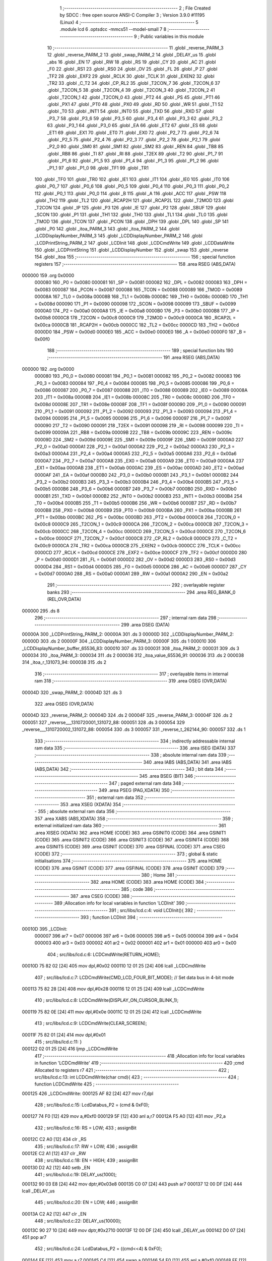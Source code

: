                                       1 ;--------------------------------------------------------
                                      2 ; File Created by SDCC : free open source ANSI-C Compiler
                                      3 ; Version 3.9.0 #11195 (Linux)
                                      4 ;--------------------------------------------------------
                                      5 	.module lcd
                                      6 	.optsdcc -mmcs51 --model-small
                                      7 	
                                      8 ;--------------------------------------------------------
                                      9 ; Public variables in this module
                                     10 ;--------------------------------------------------------
                                     11 	.globl _reverse_PARM_3
                                     12 	.globl _reverse_PARM_2
                                     13 	.globl _swap_PARM_2
                                     14 	.globl _DELAY_us
                                     15 	.globl _abs
                                     16 	.globl _EN
                                     17 	.globl _RW
                                     18 	.globl _RS
                                     19 	.globl _CY
                                     20 	.globl _AC
                                     21 	.globl _F0
                                     22 	.globl _RS1
                                     23 	.globl _RS0
                                     24 	.globl _OV
                                     25 	.globl _FL
                                     26 	.globl _P
                                     27 	.globl _TF2
                                     28 	.globl _EXF2
                                     29 	.globl _RCLK
                                     30 	.globl _TCLK
                                     31 	.globl _EXEN2
                                     32 	.globl _TR2
                                     33 	.globl _C_T2
                                     34 	.globl _CP_RL2
                                     35 	.globl _T2CON_7
                                     36 	.globl _T2CON_6
                                     37 	.globl _T2CON_5
                                     38 	.globl _T2CON_4
                                     39 	.globl _T2CON_3
                                     40 	.globl _T2CON_2
                                     41 	.globl _T2CON_1
                                     42 	.globl _T2CON_0
                                     43 	.globl _PT2
                                     44 	.globl _PS
                                     45 	.globl _PT1
                                     46 	.globl _PX1
                                     47 	.globl _PT0
                                     48 	.globl _PX0
                                     49 	.globl _RD
                                     50 	.globl _WR
                                     51 	.globl _T1
                                     52 	.globl _T0
                                     53 	.globl _INT1
                                     54 	.globl _INT0
                                     55 	.globl _TXD
                                     56 	.globl _RXD
                                     57 	.globl _P3_7
                                     58 	.globl _P3_6
                                     59 	.globl _P3_5
                                     60 	.globl _P3_4
                                     61 	.globl _P3_3
                                     62 	.globl _P3_2
                                     63 	.globl _P3_1
                                     64 	.globl _P3_0
                                     65 	.globl _EA
                                     66 	.globl _ET2
                                     67 	.globl _ES
                                     68 	.globl _ET1
                                     69 	.globl _EX1
                                     70 	.globl _ET0
                                     71 	.globl _EX0
                                     72 	.globl _P2_7
                                     73 	.globl _P2_6
                                     74 	.globl _P2_5
                                     75 	.globl _P2_4
                                     76 	.globl _P2_3
                                     77 	.globl _P2_2
                                     78 	.globl _P2_1
                                     79 	.globl _P2_0
                                     80 	.globl _SM0
                                     81 	.globl _SM1
                                     82 	.globl _SM2
                                     83 	.globl _REN
                                     84 	.globl _TB8
                                     85 	.globl _RB8
                                     86 	.globl _TI
                                     87 	.globl _RI
                                     88 	.globl _T2EX
                                     89 	.globl _T2
                                     90 	.globl _P1_7
                                     91 	.globl _P1_6
                                     92 	.globl _P1_5
                                     93 	.globl _P1_4
                                     94 	.globl _P1_3
                                     95 	.globl _P1_2
                                     96 	.globl _P1_1
                                     97 	.globl _P1_0
                                     98 	.globl _TF1
                                     99 	.globl _TR1
                                    100 	.globl _TF0
                                    101 	.globl _TR0
                                    102 	.globl _IE1
                                    103 	.globl _IT1
                                    104 	.globl _IE0
                                    105 	.globl _IT0
                                    106 	.globl _P0_7
                                    107 	.globl _P0_6
                                    108 	.globl _P0_5
                                    109 	.globl _P0_4
                                    110 	.globl _P0_3
                                    111 	.globl _P0_2
                                    112 	.globl _P0_1
                                    113 	.globl _P0_0
                                    114 	.globl _B
                                    115 	.globl _A
                                    116 	.globl _ACC
                                    117 	.globl _PSW
                                    118 	.globl _TH2
                                    119 	.globl _TL2
                                    120 	.globl _RCAP2H
                                    121 	.globl _RCAP2L
                                    122 	.globl _T2MOD
                                    123 	.globl _T2CON
                                    124 	.globl _IP
                                    125 	.globl _P3
                                    126 	.globl _IE
                                    127 	.globl _P2
                                    128 	.globl _SBUF
                                    129 	.globl _SCON
                                    130 	.globl _P1
                                    131 	.globl _TH1
                                    132 	.globl _TH0
                                    133 	.globl _TL1
                                    134 	.globl _TL0
                                    135 	.globl _TMOD
                                    136 	.globl _TCON
                                    137 	.globl _PCON
                                    138 	.globl _DPH
                                    139 	.globl _DPL
                                    140 	.globl _SP
                                    141 	.globl _P0
                                    142 	.globl _itoa_PARM_3
                                    143 	.globl _itoa_PARM_2
                                    144 	.globl _LCDDisplayNumber_PARM_3
                                    145 	.globl _LCDDisplayNumber_PARM_2
                                    146 	.globl _LCDPrintString_PARM_2
                                    147 	.globl _LCDInit
                                    148 	.globl _LCDCmdWrite
                                    149 	.globl _LCDDataWrite
                                    150 	.globl _LCDPrintString
                                    151 	.globl _LCDDisplayNumber
                                    152 	.globl _swap
                                    153 	.globl _reverse
                                    154 	.globl _itoa
                                    155 ;--------------------------------------------------------
                                    156 ; special function registers
                                    157 ;--------------------------------------------------------
                                    158 	.area RSEG    (ABS,DATA)
      000000                        159 	.org 0x0000
                           000080   160 _P0	=	0x0080
                           000081   161 _SP	=	0x0081
                           000082   162 _DPL	=	0x0082
                           000083   163 _DPH	=	0x0083
                           000087   164 _PCON	=	0x0087
                           000088   165 _TCON	=	0x0088
                           000089   166 _TMOD	=	0x0089
                           00008A   167 _TL0	=	0x008a
                           00008B   168 _TL1	=	0x008b
                           00008C   169 _TH0	=	0x008c
                           00008D   170 _TH1	=	0x008d
                           000090   171 _P1	=	0x0090
                           000098   172 _SCON	=	0x0098
                           000099   173 _SBUF	=	0x0099
                           0000A0   174 _P2	=	0x00a0
                           0000A8   175 _IE	=	0x00a8
                           0000B0   176 _P3	=	0x00b0
                           0000B8   177 _IP	=	0x00b8
                           0000C8   178 _T2CON	=	0x00c8
                           0000C9   179 _T2MOD	=	0x00c9
                           0000CA   180 _RCAP2L	=	0x00ca
                           0000CB   181 _RCAP2H	=	0x00cb
                           0000CC   182 _TL2	=	0x00cc
                           0000CD   183 _TH2	=	0x00cd
                           0000D0   184 _PSW	=	0x00d0
                           0000E0   185 _ACC	=	0x00e0
                           0000E0   186 _A	=	0x00e0
                           0000F0   187 _B	=	0x00f0
                                    188 ;--------------------------------------------------------
                                    189 ; special function bits
                                    190 ;--------------------------------------------------------
                                    191 	.area RSEG    (ABS,DATA)
      000000                        192 	.org 0x0000
                           000080   193 _P0_0	=	0x0080
                           000081   194 _P0_1	=	0x0081
                           000082   195 _P0_2	=	0x0082
                           000083   196 _P0_3	=	0x0083
                           000084   197 _P0_4	=	0x0084
                           000085   198 _P0_5	=	0x0085
                           000086   199 _P0_6	=	0x0086
                           000087   200 _P0_7	=	0x0087
                           000088   201 _IT0	=	0x0088
                           000089   202 _IE0	=	0x0089
                           00008A   203 _IT1	=	0x008a
                           00008B   204 _IE1	=	0x008b
                           00008C   205 _TR0	=	0x008c
                           00008D   206 _TF0	=	0x008d
                           00008E   207 _TR1	=	0x008e
                           00008F   208 _TF1	=	0x008f
                           000090   209 _P1_0	=	0x0090
                           000091   210 _P1_1	=	0x0091
                           000092   211 _P1_2	=	0x0092
                           000093   212 _P1_3	=	0x0093
                           000094   213 _P1_4	=	0x0094
                           000095   214 _P1_5	=	0x0095
                           000096   215 _P1_6	=	0x0096
                           000097   216 _P1_7	=	0x0097
                           000090   217 _T2	=	0x0090
                           000091   218 _T2EX	=	0x0091
                           000098   219 _RI	=	0x0098
                           000099   220 _TI	=	0x0099
                           00009A   221 _RB8	=	0x009a
                           00009B   222 _TB8	=	0x009b
                           00009C   223 _REN	=	0x009c
                           00009D   224 _SM2	=	0x009d
                           00009E   225 _SM1	=	0x009e
                           00009F   226 _SM0	=	0x009f
                           0000A0   227 _P2_0	=	0x00a0
                           0000A1   228 _P2_1	=	0x00a1
                           0000A2   229 _P2_2	=	0x00a2
                           0000A3   230 _P2_3	=	0x00a3
                           0000A4   231 _P2_4	=	0x00a4
                           0000A5   232 _P2_5	=	0x00a5
                           0000A6   233 _P2_6	=	0x00a6
                           0000A7   234 _P2_7	=	0x00a7
                           0000A8   235 _EX0	=	0x00a8
                           0000A9   236 _ET0	=	0x00a9
                           0000AA   237 _EX1	=	0x00aa
                           0000AB   238 _ET1	=	0x00ab
                           0000AC   239 _ES	=	0x00ac
                           0000AD   240 _ET2	=	0x00ad
                           0000AF   241 _EA	=	0x00af
                           0000B0   242 _P3_0	=	0x00b0
                           0000B1   243 _P3_1	=	0x00b1
                           0000B2   244 _P3_2	=	0x00b2
                           0000B3   245 _P3_3	=	0x00b3
                           0000B4   246 _P3_4	=	0x00b4
                           0000B5   247 _P3_5	=	0x00b5
                           0000B6   248 _P3_6	=	0x00b6
                           0000B7   249 _P3_7	=	0x00b7
                           0000B0   250 _RXD	=	0x00b0
                           0000B1   251 _TXD	=	0x00b1
                           0000B2   252 _INT0	=	0x00b2
                           0000B3   253 _INT1	=	0x00b3
                           0000B4   254 _T0	=	0x00b4
                           0000B5   255 _T1	=	0x00b5
                           0000B6   256 _WR	=	0x00b6
                           0000B7   257 _RD	=	0x00b7
                           0000B8   258 _PX0	=	0x00b8
                           0000B9   259 _PT0	=	0x00b9
                           0000BA   260 _PX1	=	0x00ba
                           0000BB   261 _PT1	=	0x00bb
                           0000BC   262 _PS	=	0x00bc
                           0000BD   263 _PT2	=	0x00bd
                           0000C8   264 _T2CON_0	=	0x00c8
                           0000C9   265 _T2CON_1	=	0x00c9
                           0000CA   266 _T2CON_2	=	0x00ca
                           0000CB   267 _T2CON_3	=	0x00cb
                           0000CC   268 _T2CON_4	=	0x00cc
                           0000CD   269 _T2CON_5	=	0x00cd
                           0000CE   270 _T2CON_6	=	0x00ce
                           0000CF   271 _T2CON_7	=	0x00cf
                           0000C8   272 _CP_RL2	=	0x00c8
                           0000C9   273 _C_T2	=	0x00c9
                           0000CA   274 _TR2	=	0x00ca
                           0000CB   275 _EXEN2	=	0x00cb
                           0000CC   276 _TCLK	=	0x00cc
                           0000CD   277 _RCLK	=	0x00cd
                           0000CE   278 _EXF2	=	0x00ce
                           0000CF   279 _TF2	=	0x00cf
                           0000D0   280 _P	=	0x00d0
                           0000D1   281 _FL	=	0x00d1
                           0000D2   282 _OV	=	0x00d2
                           0000D3   283 _RS0	=	0x00d3
                           0000D4   284 _RS1	=	0x00d4
                           0000D5   285 _F0	=	0x00d5
                           0000D6   286 _AC	=	0x00d6
                           0000D7   287 _CY	=	0x00d7
                           0000A0   288 _RS	=	0x00a0
                           0000A1   289 _RW	=	0x00a1
                           0000A2   290 _EN	=	0x00a2
                                    291 ;--------------------------------------------------------
                                    292 ; overlayable register banks
                                    293 ;--------------------------------------------------------
                                    294 	.area REG_BANK_0	(REL,OVR,DATA)
      000000                        295 	.ds 8
                                    296 ;--------------------------------------------------------
                                    297 ; internal ram data
                                    298 ;--------------------------------------------------------
                                    299 	.area DSEG    (DATA)
      00000A                        300 _LCDPrintString_PARM_2:
      00000A                        301 	.ds 3
      00000D                        302 _LCDDisplayNumber_PARM_2:
      00000D                        303 	.ds 2
      00000F                        304 _LCDDisplayNumber_PARM_3:
      00000F                        305 	.ds 1
      000010                        306 _LCDDisplayNumber_buffer_65536_83:
      000010                        307 	.ds 33
      000031                        308 _itoa_PARM_2:
      000031                        309 	.ds 3
      000034                        310 _itoa_PARM_3:
      000034                        311 	.ds 2
      000036                        312 _itoa_value_65536_91:
      000036                        313 	.ds 2
      000038                        314 _itoa_r_131073_94:
      000038                        315 	.ds 2
                                    316 ;--------------------------------------------------------
                                    317 ; overlayable items in internal ram 
                                    318 ;--------------------------------------------------------
                                    319 	.area	OSEG    (OVR,DATA)
      00004D                        320 _swap_PARM_2:
      00004D                        321 	.ds 3
                                    322 	.area	OSEG    (OVR,DATA)
      00004D                        323 _reverse_PARM_2:
      00004D                        324 	.ds 2
      00004F                        325 _reverse_PARM_3:
      00004F                        326 	.ds 2
      000051                        327 _reverse___1310720001_131072_88:
      000051                        328 	.ds 3
      000054                        329 _reverse___1310720002_131072_88:
      000054                        330 	.ds 3
      000057                        331 _reverse_t_262144_90:
      000057                        332 	.ds 1
                                    333 ;--------------------------------------------------------
                                    334 ; indirectly addressable internal ram data
                                    335 ;--------------------------------------------------------
                                    336 	.area ISEG    (DATA)
                                    337 ;--------------------------------------------------------
                                    338 ; absolute internal ram data
                                    339 ;--------------------------------------------------------
                                    340 	.area IABS    (ABS,DATA)
                                    341 	.area IABS    (ABS,DATA)
                                    342 ;--------------------------------------------------------
                                    343 ; bit data
                                    344 ;--------------------------------------------------------
                                    345 	.area BSEG    (BIT)
                                    346 ;--------------------------------------------------------
                                    347 ; paged external ram data
                                    348 ;--------------------------------------------------------
                                    349 	.area PSEG    (PAG,XDATA)
                                    350 ;--------------------------------------------------------
                                    351 ; external ram data
                                    352 ;--------------------------------------------------------
                                    353 	.area XSEG    (XDATA)
                                    354 ;--------------------------------------------------------
                                    355 ; absolute external ram data
                                    356 ;--------------------------------------------------------
                                    357 	.area XABS    (ABS,XDATA)
                                    358 ;--------------------------------------------------------
                                    359 ; external initialized ram data
                                    360 ;--------------------------------------------------------
                                    361 	.area XISEG   (XDATA)
                                    362 	.area HOME    (CODE)
                                    363 	.area GSINIT0 (CODE)
                                    364 	.area GSINIT1 (CODE)
                                    365 	.area GSINIT2 (CODE)
                                    366 	.area GSINIT3 (CODE)
                                    367 	.area GSINIT4 (CODE)
                                    368 	.area GSINIT5 (CODE)
                                    369 	.area GSINIT  (CODE)
                                    370 	.area GSFINAL (CODE)
                                    371 	.area CSEG    (CODE)
                                    372 ;--------------------------------------------------------
                                    373 ; global & static initialisations
                                    374 ;--------------------------------------------------------
                                    375 	.area HOME    (CODE)
                                    376 	.area GSINIT  (CODE)
                                    377 	.area GSFINAL (CODE)
                                    378 	.area GSINIT  (CODE)
                                    379 ;--------------------------------------------------------
                                    380 ; Home
                                    381 ;--------------------------------------------------------
                                    382 	.area HOME    (CODE)
                                    383 	.area HOME    (CODE)
                                    384 ;--------------------------------------------------------
                                    385 ; code
                                    386 ;--------------------------------------------------------
                                    387 	.area CSEG    (CODE)
                                    388 ;------------------------------------------------------------
                                    389 ;Allocation info for local variables in function 'LCDInit'
                                    390 ;------------------------------------------------------------
                                    391 ;	src/libs/lcd.c:4: void LCDInit(){
                                    392 ;	-----------------------------------------
                                    393 ;	 function LCDInit
                                    394 ;	-----------------------------------------
      00010D                        395 _LCDInit:
                           000007   396 	ar7 = 0x07
                           000006   397 	ar6 = 0x06
                           000005   398 	ar5 = 0x05
                           000004   399 	ar4 = 0x04
                           000003   400 	ar3 = 0x03
                           000002   401 	ar2 = 0x02
                           000001   402 	ar1 = 0x01
                           000000   403 	ar0 = 0x00
                                    404 ;	src/libs/lcd.c:6: LCDCmdWrite(RETURN_HOME);
      00010D 75 82 02         [24]  405 	mov	dpl,#0x02
      000110 12 01 25         [24]  406 	lcall	_LCDCmdWrite
                                    407 ;	src/libs/lcd.c:7: LCDCmdWrite(CMD_LCD_FOUR_BIT_MODE);             // Set data bus in 4-bit mode
      000113 75 82 28         [24]  408 	mov	dpl,#0x28
      000116 12 01 25         [24]  409 	lcall	_LCDCmdWrite
                                    410 ;	src/libs/lcd.c:8: LCDCmdWrite(DISPLAY_ON_CURSOR_BLINK_1);
      000119 75 82 0E         [24]  411 	mov	dpl,#0x0e
      00011C 12 01 25         [24]  412 	lcall	_LCDCmdWrite
                                    413 ;	src/libs/lcd.c:9: LCDCmdWrite(CLEAR_SCREEN);
      00011F 75 82 01         [24]  414 	mov	dpl,#0x01
                                    415 ;	src/libs/lcd.c:11: }
      000122 02 01 25         [24]  416 	ljmp	_LCDCmdWrite
                                    417 ;------------------------------------------------------------
                                    418 ;Allocation info for local variables in function 'LCDCmdWrite'
                                    419 ;------------------------------------------------------------
                                    420 ;cmd                       Allocated to registers r7 
                                    421 ;------------------------------------------------------------
                                    422 ;	src/libs/lcd.c:13: int LCDCmdWrite(char cmd){
                                    423 ;	-----------------------------------------
                                    424 ;	 function LCDCmdWrite
                                    425 ;	-----------------------------------------
      000125                        426 _LCDCmdWrite:
      000125 AF 82            [24]  427 	mov	r7,dpl
                                    428 ;	src/libs/lcd.c:15: LcdDatabus_P2 = (cmd & 0xF0);
      000127 74 F0            [12]  429 	mov	a,#0xf0
      000129 5F               [12]  430 	anl	a,r7
      00012A F5 A0            [12]  431 	mov	_P2,a
                                    432 ;	src/libs/lcd.c:16: RS = LOW;
                                    433 ;	assignBit
      00012C C2 A0            [12]  434 	clr	_RS
                                    435 ;	src/libs/lcd.c:17: RW = LOW;
                                    436 ;	assignBit
      00012E C2 A1            [12]  437 	clr	_RW
                                    438 ;	src/libs/lcd.c:18: EN = HIGH;
                                    439 ;	assignBit
      000130 D2 A2            [12]  440 	setb	_EN
                                    441 ;	src/libs/lcd.c:19: DELAY_us(1000);
      000132 90 03 E8         [24]  442 	mov	dptr,#0x03e8
      000135 C0 07            [24]  443 	push	ar7
      000137 12 00 DF         [24]  444 	lcall	_DELAY_us
                                    445 ;	src/libs/lcd.c:20: EN = LOW;
                                    446 ;	assignBit
      00013A C2 A2            [12]  447 	clr	_EN
                                    448 ;	src/libs/lcd.c:22: DELAY_us(10000);
      00013C 90 27 10         [24]  449 	mov	dptr,#0x2710
      00013F 12 00 DF         [24]  450 	lcall	_DELAY_us
      000142 D0 07            [24]  451 	pop	ar7
                                    452 ;	src/libs/lcd.c:24: LcdDatabus_P2 = ((cmd<<4) & 0xF0);
      000144 EF               [12]  453 	mov	a,r7
      000145 C4               [12]  454 	swap	a
      000146 54 F0            [12]  455 	anl	a,#0xf0
      000148 FF               [12]  456 	mov	r7,a
      000149 74 F0            [12]  457 	mov	a,#0xf0
      00014B 5F               [12]  458 	anl	a,r7
      00014C F5 A0            [12]  459 	mov	_P2,a
                                    460 ;	src/libs/lcd.c:25: RS = LOW;
                                    461 ;	assignBit
      00014E C2 A0            [12]  462 	clr	_RS
                                    463 ;	src/libs/lcd.c:26: RW = LOW;
                                    464 ;	assignBit
      000150 C2 A1            [12]  465 	clr	_RW
                                    466 ;	src/libs/lcd.c:27: EN = HIGH;
                                    467 ;	assignBit
      000152 D2 A2            [12]  468 	setb	_EN
                                    469 ;	src/libs/lcd.c:28: DELAY_us(1000);
      000154 90 03 E8         [24]  470 	mov	dptr,#0x03e8
      000157 12 00 DF         [24]  471 	lcall	_DELAY_us
                                    472 ;	src/libs/lcd.c:29: EN = LOW;
                                    473 ;	assignBit
      00015A C2 A2            [12]  474 	clr	_EN
                                    475 ;	src/libs/lcd.c:31: DELAY_us(10000);
      00015C 90 27 10         [24]  476 	mov	dptr,#0x2710
      00015F 12 00 DF         [24]  477 	lcall	_DELAY_us
                                    478 ;	src/libs/lcd.c:32: return 0;
      000162 90 00 00         [24]  479 	mov	dptr,#0x0000
                                    480 ;	src/libs/lcd.c:33: }
      000165 22               [24]  481 	ret
                                    482 ;------------------------------------------------------------
                                    483 ;Allocation info for local variables in function 'LCDDataWrite'
                                    484 ;------------------------------------------------------------
                                    485 ;data                      Allocated to registers r7 
                                    486 ;------------------------------------------------------------
                                    487 ;	src/libs/lcd.c:35: int LCDDataWrite(char data){
                                    488 ;	-----------------------------------------
                                    489 ;	 function LCDDataWrite
                                    490 ;	-----------------------------------------
      000166                        491 _LCDDataWrite:
      000166 AF 82            [24]  492 	mov	r7,dpl
                                    493 ;	src/libs/lcd.c:37: LcdDatabus_P2 = (data & 0xF0);
      000168 74 F0            [12]  494 	mov	a,#0xf0
      00016A 5F               [12]  495 	anl	a,r7
      00016B F5 A0            [12]  496 	mov	_P2,a
                                    497 ;	src/libs/lcd.c:38: RS = HIGH;
                                    498 ;	assignBit
      00016D D2 A0            [12]  499 	setb	_RS
                                    500 ;	src/libs/lcd.c:39: RW = LOW;
                                    501 ;	assignBit
      00016F C2 A1            [12]  502 	clr	_RW
                                    503 ;	src/libs/lcd.c:40: EN = HIGH;
                                    504 ;	assignBit
      000171 D2 A2            [12]  505 	setb	_EN
                                    506 ;	src/libs/lcd.c:41: DELAY_us(1000);
      000173 90 03 E8         [24]  507 	mov	dptr,#0x03e8
      000176 C0 07            [24]  508 	push	ar7
      000178 12 00 DF         [24]  509 	lcall	_DELAY_us
                                    510 ;	src/libs/lcd.c:42: EN = LOW;
                                    511 ;	assignBit
      00017B C2 A2            [12]  512 	clr	_EN
                                    513 ;	src/libs/lcd.c:44: DELAY_us(10000);
      00017D 90 27 10         [24]  514 	mov	dptr,#0x2710
      000180 12 00 DF         [24]  515 	lcall	_DELAY_us
      000183 D0 07            [24]  516 	pop	ar7
                                    517 ;	src/libs/lcd.c:46: LcdDatabus_P2 = ((data<<4) & 0xF0);
      000185 EF               [12]  518 	mov	a,r7
      000186 C4               [12]  519 	swap	a
      000187 54 F0            [12]  520 	anl	a,#0xf0
      000189 FF               [12]  521 	mov	r7,a
      00018A 74 F0            [12]  522 	mov	a,#0xf0
      00018C 5F               [12]  523 	anl	a,r7
      00018D F5 A0            [12]  524 	mov	_P2,a
                                    525 ;	src/libs/lcd.c:47: RS = HIGH;
                                    526 ;	assignBit
      00018F D2 A0            [12]  527 	setb	_RS
                                    528 ;	src/libs/lcd.c:48: RW = LOW;
                                    529 ;	assignBit
      000191 C2 A1            [12]  530 	clr	_RW
                                    531 ;	src/libs/lcd.c:49: EN = HIGH;
                                    532 ;	assignBit
      000193 D2 A2            [12]  533 	setb	_EN
                                    534 ;	src/libs/lcd.c:50: DELAY_us(1000);
      000195 90 03 E8         [24]  535 	mov	dptr,#0x03e8
      000198 12 00 DF         [24]  536 	lcall	_DELAY_us
                                    537 ;	src/libs/lcd.c:51: EN = LOW;
                                    538 ;	assignBit
      00019B C2 A2            [12]  539 	clr	_EN
                                    540 ;	src/libs/lcd.c:53: DELAY_us(10000);
      00019D 90 27 10         [24]  541 	mov	dptr,#0x2710
      0001A0 12 00 DF         [24]  542 	lcall	_DELAY_us
                                    543 ;	src/libs/lcd.c:54: return 0;
      0001A3 90 00 00         [24]  544 	mov	dptr,#0x0000
                                    545 ;	src/libs/lcd.c:55: }
      0001A6 22               [24]  546 	ret
                                    547 ;------------------------------------------------------------
                                    548 ;Allocation info for local variables in function 'LCDPrintString'
                                    549 ;------------------------------------------------------------
                                    550 ;string                    Allocated with name '_LCDPrintString_PARM_2'
                                    551 ;line                      Allocated to registers r7 
                                    552 ;------------------------------------------------------------
                                    553 ;	src/libs/lcd.c:57: void LCDPrintString(uint8_t line, char* string){
                                    554 ;	-----------------------------------------
                                    555 ;	 function LCDPrintString
                                    556 ;	-----------------------------------------
      0001A7                        557 _LCDPrintString:
                                    558 ;	src/libs/lcd.c:58: switch (line)
      0001A7 E5 82            [12]  559 	mov	a,dpl
      0001A9 FF               [12]  560 	mov	r7,a
      0001AA 24 FC            [12]  561 	add	a,#0xff - 0x03
      0001AC 40 2C            [24]  562 	jc	00114$
      0001AE EF               [12]  563 	mov	a,r7
      0001AF 2F               [12]  564 	add	a,r7
                                    565 ;	src/libs/lcd.c:60: case FIRST_LINE:
      0001B0 90 01 B4         [24]  566 	mov	dptr,#00126$
      0001B3 73               [24]  567 	jmp	@a+dptr
      0001B4                        568 00126$:
      0001B4 80 06            [24]  569 	sjmp	00101$
      0001B6 80 0C            [24]  570 	sjmp	00102$
      0001B8 80 12            [24]  571 	sjmp	00103$
      0001BA 80 18            [24]  572 	sjmp	00104$
      0001BC                        573 00101$:
                                    574 ;	src/libs/lcd.c:61: LCDCmdWrite(CURSOR_TO_FIRST_LINE);
      0001BC 75 82 80         [24]  575 	mov	dpl,#0x80
      0001BF 12 01 25         [24]  576 	lcall	_LCDCmdWrite
                                    577 ;	src/libs/lcd.c:62: break;
                                    578 ;	src/libs/lcd.c:63: case SECOND_LINE:
      0001C2 80 16            [24]  579 	sjmp	00114$
      0001C4                        580 00102$:
                                    581 ;	src/libs/lcd.c:64: LCDCmdWrite(CURSOR_TO_SECOND_LINE);
      0001C4 75 82 C0         [24]  582 	mov	dpl,#0xc0
      0001C7 12 01 25         [24]  583 	lcall	_LCDCmdWrite
                                    584 ;	src/libs/lcd.c:65: break;
                                    585 ;	src/libs/lcd.c:66: case THIRD_LINE:
      0001CA 80 0E            [24]  586 	sjmp	00114$
      0001CC                        587 00103$:
                                    588 ;	src/libs/lcd.c:67: LCDCmdWrite(CURSOR_TO_THIRD_LINE);
      0001CC 75 82 90         [24]  589 	mov	dpl,#0x90
      0001CF 12 01 25         [24]  590 	lcall	_LCDCmdWrite
                                    591 ;	src/libs/lcd.c:68: break;
                                    592 ;	src/libs/lcd.c:69: case FORTH_LINE:
      0001D2 80 06            [24]  593 	sjmp	00114$
      0001D4                        594 00104$:
                                    595 ;	src/libs/lcd.c:70: LCDCmdWrite(CURSOR_TO_FORTH_LINE);
      0001D4 75 82 D0         [24]  596 	mov	dpl,#0xd0
      0001D7 12 01 25         [24]  597 	lcall	_LCDCmdWrite
                                    598 ;	src/libs/lcd.c:76: while(*string){
      0001DA                        599 00114$:
      0001DA AD 0A            [24]  600 	mov	r5,_LCDPrintString_PARM_2
      0001DC AE 0B            [24]  601 	mov	r6,(_LCDPrintString_PARM_2 + 1)
      0001DE AF 0C            [24]  602 	mov	r7,(_LCDPrintString_PARM_2 + 2)
      0001E0                        603 00107$:
      0001E0 8D 82            [24]  604 	mov	dpl,r5
      0001E2 8E 83            [24]  605 	mov	dph,r6
      0001E4 8F F0            [24]  606 	mov	b,r7
      0001E6 12 0B 60         [24]  607 	lcall	__gptrget
      0001E9 FC               [12]  608 	mov	r4,a
      0001EA 60 18            [24]  609 	jz	00110$
                                    610 ;	src/libs/lcd.c:77: LCDDataWrite(*string++);
      0001EC 8C 82            [24]  611 	mov	dpl,r4
      0001EE 0D               [12]  612 	inc	r5
      0001EF BD 00 01         [24]  613 	cjne	r5,#0x00,00128$
      0001F2 0E               [12]  614 	inc	r6
      0001F3                        615 00128$:
      0001F3 C0 07            [24]  616 	push	ar7
      0001F5 C0 06            [24]  617 	push	ar6
      0001F7 C0 05            [24]  618 	push	ar5
      0001F9 12 01 66         [24]  619 	lcall	_LCDDataWrite
      0001FC D0 05            [24]  620 	pop	ar5
      0001FE D0 06            [24]  621 	pop	ar6
      000200 D0 07            [24]  622 	pop	ar7
      000202 80 DC            [24]  623 	sjmp	00107$
      000204                        624 00110$:
                                    625 ;	src/libs/lcd.c:79: }
      000204 22               [24]  626 	ret
                                    627 ;------------------------------------------------------------
                                    628 ;Allocation info for local variables in function 'LCDDisplayNumber'
                                    629 ;------------------------------------------------------------
                                    630 ;number                    Allocated with name '_LCDDisplayNumber_PARM_2'
                                    631 ;radix                     Allocated with name '_LCDDisplayNumber_PARM_3'
                                    632 ;line                      Allocated to registers r7 
                                    633 ;buffer                    Allocated with name '_LCDDisplayNumber_buffer_65536_83'
                                    634 ;------------------------------------------------------------
                                    635 ;	src/libs/lcd.c:81: void LCDDisplayNumber(uint8_t line,int number,unsigned char radix)
                                    636 ;	-----------------------------------------
                                    637 ;	 function LCDDisplayNumber
                                    638 ;	-----------------------------------------
      000205                        639 _LCDDisplayNumber:
      000205 AF 82            [24]  640 	mov	r7,dpl
                                    641 ;	src/libs/lcd.c:84: itoa(number,buffer,radix);
      000207 75 31 10         [24]  642 	mov	_itoa_PARM_2,#_LCDDisplayNumber_buffer_65536_83
      00020A 75 32 00         [24]  643 	mov	(_itoa_PARM_2 + 1),#0x00
      00020D 75 33 40         [24]  644 	mov	(_itoa_PARM_2 + 2),#0x40
      000210 85 0F 34         [24]  645 	mov	_itoa_PARM_3,_LCDDisplayNumber_PARM_3
      000213 75 35 00         [24]  646 	mov	(_itoa_PARM_3 + 1),#0x00
      000216 85 0D 82         [24]  647 	mov	dpl,_LCDDisplayNumber_PARM_2
      000219 85 0E 83         [24]  648 	mov	dph,(_LCDDisplayNumber_PARM_2 + 1)
      00021C C0 07            [24]  649 	push	ar7
      00021E 12 02 D6         [24]  650 	lcall	_itoa
      000221 D0 07            [24]  651 	pop	ar7
                                    652 ;	src/libs/lcd.c:85: LCDPrintString(line, buffer);
      000223 75 0A 10         [24]  653 	mov	_LCDPrintString_PARM_2,#_LCDDisplayNumber_buffer_65536_83
      000226 75 0B 00         [24]  654 	mov	(_LCDPrintString_PARM_2 + 1),#0x00
      000229 75 0C 40         [24]  655 	mov	(_LCDPrintString_PARM_2 + 2),#0x40
      00022C 8F 82            [24]  656 	mov	dpl,r7
                                    657 ;	src/libs/lcd.c:86: }
      00022E 02 01 A7         [24]  658 	ljmp	_LCDPrintString
                                    659 ;------------------------------------------------------------
                                    660 ;Allocation info for local variables in function 'swap'
                                    661 ;------------------------------------------------------------
                                    662 ;y                         Allocated with name '_swap_PARM_2'
                                    663 ;x                         Allocated to registers r5 r6 r7 
                                    664 ;t                         Allocated to registers r4 
                                    665 ;------------------------------------------------------------
                                    666 ;	src/libs/lcd.c:90: inline void swap(char *x, char *y) {
                                    667 ;	-----------------------------------------
                                    668 ;	 function swap
                                    669 ;	-----------------------------------------
      000231                        670 _swap:
                                    671 ;	src/libs/lcd.c:91: char t = *x; *x = *y; *y = t;
      000231 AD 82            [24]  672 	mov	r5,dpl
      000233 AE 83            [24]  673 	mov	r6,dph
      000235 AF F0            [24]  674 	mov	r7,b
      000237 12 0B 60         [24]  675 	lcall	__gptrget
      00023A FC               [12]  676 	mov	r4,a
      00023B A9 4D            [24]  677 	mov	r1,_swap_PARM_2
      00023D AA 4E            [24]  678 	mov	r2,(_swap_PARM_2 + 1)
      00023F AB 4F            [24]  679 	mov	r3,(_swap_PARM_2 + 2)
      000241 89 82            [24]  680 	mov	dpl,r1
      000243 8A 83            [24]  681 	mov	dph,r2
      000245 8B F0            [24]  682 	mov	b,r3
      000247 12 0B 60         [24]  683 	lcall	__gptrget
      00024A 8D 82            [24]  684 	mov	dpl,r5
      00024C 8E 83            [24]  685 	mov	dph,r6
      00024E 8F F0            [24]  686 	mov	b,r7
      000250 12 0A 48         [24]  687 	lcall	__gptrput
      000253 89 82            [24]  688 	mov	dpl,r1
      000255 8A 83            [24]  689 	mov	dph,r2
      000257 8B F0            [24]  690 	mov	b,r3
      000259 EC               [12]  691 	mov	a,r4
                                    692 ;	src/libs/lcd.c:92: }
      00025A 02 0A 48         [24]  693 	ljmp	__gptrput
                                    694 ;------------------------------------------------------------
                                    695 ;Allocation info for local variables in function 'reverse'
                                    696 ;------------------------------------------------------------
                                    697 ;i                         Allocated with name '_reverse_PARM_2'
                                    698 ;j                         Allocated with name '_reverse_PARM_3'
                                    699 ;buffer                    Allocated to registers r5 r6 r7 
                                    700 ;__1310720001              Allocated with name '_reverse___1310720001_131072_88'
                                    701 ;__1310720002              Allocated with name '_reverse___1310720002_131072_88'
                                    702 ;x                         Allocated to registers 
                                    703 ;y                         Allocated to registers 
                                    704 ;t                         Allocated with name '_reverse_t_262144_90'
                                    705 ;------------------------------------------------------------
                                    706 ;	src/libs/lcd.c:95: char* reverse(char *buffer, int i, int j)
                                    707 ;	-----------------------------------------
                                    708 ;	 function reverse
                                    709 ;	-----------------------------------------
      00025D                        710 _reverse:
      00025D AD 82            [24]  711 	mov	r5,dpl
      00025F AE 83            [24]  712 	mov	r6,dph
      000261 AF F0            [24]  713 	mov	r7,b
                                    714 ;	src/libs/lcd.c:97: while (i < j)
      000263 AB 4F            [24]  715 	mov	r3,_reverse_PARM_3
      000265 AC 50            [24]  716 	mov	r4,(_reverse_PARM_3 + 1)
      000267 A9 4D            [24]  717 	mov	r1,_reverse_PARM_2
      000269 AA 4E            [24]  718 	mov	r2,(_reverse_PARM_2 + 1)
      00026B                        719 00101$:
      00026B C3               [12]  720 	clr	c
      00026C E9               [12]  721 	mov	a,r1
      00026D 9B               [12]  722 	subb	a,r3
      00026E EA               [12]  723 	mov	a,r2
      00026F 64 80            [12]  724 	xrl	a,#0x80
      000271 8C F0            [24]  725 	mov	b,r4
      000273 63 F0 80         [24]  726 	xrl	b,#0x80
      000276 95 F0            [12]  727 	subb	a,b
      000278 50 55            [24]  728 	jnc	00103$
                                    729 ;	src/libs/lcd.c:98: swap(&buffer[i++], &buffer[j--]);
      00027A EB               [12]  730 	mov	a,r3
      00027B 2D               [12]  731 	add	a,r5
      00027C F5 54            [12]  732 	mov	_reverse___1310720002_131072_88,a
      00027E EC               [12]  733 	mov	a,r4
      00027F 3E               [12]  734 	addc	a,r6
      000280 F5 55            [12]  735 	mov	(_reverse___1310720002_131072_88 + 1),a
      000282 8F 56            [24]  736 	mov	(_reverse___1310720002_131072_88 + 2),r7
      000284 1B               [12]  737 	dec	r3
      000285 BB FF 01         [24]  738 	cjne	r3,#0xff,00117$
      000288 1C               [12]  739 	dec	r4
      000289                        740 00117$:
      000289 E9               [12]  741 	mov	a,r1
      00028A 2D               [12]  742 	add	a,r5
      00028B F5 51            [12]  743 	mov	_reverse___1310720001_131072_88,a
      00028D EA               [12]  744 	mov	a,r2
      00028E 3E               [12]  745 	addc	a,r6
      00028F F5 52            [12]  746 	mov	(_reverse___1310720001_131072_88 + 1),a
      000291 8F 53            [24]  747 	mov	(_reverse___1310720001_131072_88 + 2),r7
      000293 09               [12]  748 	inc	r1
      000294 B9 00 01         [24]  749 	cjne	r1,#0x00,00118$
      000297 0A               [12]  750 	inc	r2
      000298                        751 00118$:
                                    752 ;	src/libs/lcd.c:91: char t = *x; *x = *y; *y = t;
      000298 85 51 82         [24]  753 	mov	dpl,_reverse___1310720001_131072_88
      00029B 85 52 83         [24]  754 	mov	dph,(_reverse___1310720001_131072_88 + 1)
      00029E 85 53 F0         [24]  755 	mov	b,(_reverse___1310720001_131072_88 + 2)
      0002A1 12 0B 60         [24]  756 	lcall	__gptrget
      0002A4 F5 57            [12]  757 	mov	_reverse_t_262144_90,a
      0002A6 85 54 82         [24]  758 	mov	dpl,_reverse___1310720002_131072_88
      0002A9 85 55 83         [24]  759 	mov	dph,(_reverse___1310720002_131072_88 + 1)
      0002AC 85 56 F0         [24]  760 	mov	b,(_reverse___1310720002_131072_88 + 2)
      0002AF 12 0B 60         [24]  761 	lcall	__gptrget
      0002B2 F8               [12]  762 	mov	r0,a
      0002B3 85 51 82         [24]  763 	mov	dpl,_reverse___1310720001_131072_88
      0002B6 85 52 83         [24]  764 	mov	dph,(_reverse___1310720001_131072_88 + 1)
      0002B9 85 53 F0         [24]  765 	mov	b,(_reverse___1310720001_131072_88 + 2)
      0002BC 12 0A 48         [24]  766 	lcall	__gptrput
      0002BF 85 54 82         [24]  767 	mov	dpl,_reverse___1310720002_131072_88
      0002C2 85 55 83         [24]  768 	mov	dph,(_reverse___1310720002_131072_88 + 1)
      0002C5 85 56 F0         [24]  769 	mov	b,(_reverse___1310720002_131072_88 + 2)
      0002C8 E5 57            [12]  770 	mov	a,_reverse_t_262144_90
      0002CA 12 0A 48         [24]  771 	lcall	__gptrput
                                    772 ;	src/libs/lcd.c:98: swap(&buffer[i++], &buffer[j--]);
      0002CD 80 9C            [24]  773 	sjmp	00101$
      0002CF                        774 00103$:
                                    775 ;	src/libs/lcd.c:100: return buffer;
      0002CF 8D 82            [24]  776 	mov	dpl,r5
      0002D1 8E 83            [24]  777 	mov	dph,r6
      0002D3 8F F0            [24]  778 	mov	b,r7
                                    779 ;	src/libs/lcd.c:101: }
      0002D5 22               [24]  780 	ret
                                    781 ;------------------------------------------------------------
                                    782 ;Allocation info for local variables in function 'itoa'
                                    783 ;------------------------------------------------------------
                                    784 ;buffer                    Allocated with name '_itoa_PARM_2'
                                    785 ;base                      Allocated with name '_itoa_PARM_3'
                                    786 ;value                     Allocated with name '_itoa_value_65536_91'
                                    787 ;n                         Allocated to registers r4 r5 
                                    788 ;i                         Allocated to registers r2 r3 
                                    789 ;r                         Allocated with name '_itoa_r_131073_94'
                                    790 ;------------------------------------------------------------
                                    791 ;	src/libs/lcd.c:104: char* itoa(int value, char* buffer, int base)
                                    792 ;	-----------------------------------------
                                    793 ;	 function itoa
                                    794 ;	-----------------------------------------
      0002D6                        795 _itoa:
      0002D6 85 82 36         [24]  796 	mov	_itoa_value_65536_91,dpl
      0002D9 85 83 37         [24]  797 	mov	(_itoa_value_65536_91 + 1),dph
                                    798 ;	src/libs/lcd.c:107: if (base < 2 || base > 32)
      0002DC C3               [12]  799 	clr	c
      0002DD E5 34            [12]  800 	mov	a,_itoa_PARM_3
      0002DF 94 02            [12]  801 	subb	a,#0x02
      0002E1 E5 35            [12]  802 	mov	a,(_itoa_PARM_3 + 1)
      0002E3 64 80            [12]  803 	xrl	a,#0x80
      0002E5 94 80            [12]  804 	subb	a,#0x80
      0002E7 40 10            [24]  805 	jc	00101$
      0002E9 74 20            [12]  806 	mov	a,#0x20
      0002EB 95 34            [12]  807 	subb	a,_itoa_PARM_3
      0002ED 74 80            [12]  808 	mov	a,#(0x00 ^ 0x80)
      0002EF 85 35 F0         [24]  809 	mov	b,(_itoa_PARM_3 + 1)
      0002F2 63 F0 80         [24]  810 	xrl	b,#0x80
      0002F5 95 F0            [12]  811 	subb	a,b
      0002F7 50 0A            [24]  812 	jnc	00102$
      0002F9                        813 00101$:
                                    814 ;	src/libs/lcd.c:108: return buffer;
      0002F9 85 31 82         [24]  815 	mov	dpl,_itoa_PARM_2
      0002FC 85 32 83         [24]  816 	mov	dph,(_itoa_PARM_2 + 1)
      0002FF 85 33 F0         [24]  817 	mov	b,(_itoa_PARM_2 + 2)
      000302 22               [24]  818 	ret
      000303                        819 00102$:
                                    820 ;	src/libs/lcd.c:111: int n = abs(value);
      000303 85 36 82         [24]  821 	mov	dpl,_itoa_value_65536_91
      000306 85 37 83         [24]  822 	mov	dph,(_itoa_value_65536_91 + 1)
      000309 12 0A 63         [24]  823 	lcall	_abs
      00030C AC 82            [24]  824 	mov	r4,dpl
      00030E AD 83            [24]  825 	mov	r5,dph
                                    826 ;	src/libs/lcd.c:113: int i = 0;
      000310 7A 00            [12]  827 	mov	r2,#0x00
      000312 7B 00            [12]  828 	mov	r3,#0x00
                                    829 ;	src/libs/lcd.c:114: while (n)
      000314                        830 00107$:
      000314 EC               [12]  831 	mov	a,r4
      000315 4D               [12]  832 	orl	a,r5
      000316 70 03            [24]  833 	jnz	00147$
      000318 02 03 AD         [24]  834 	ljmp	00109$
      00031B                        835 00147$:
                                    836 ;	src/libs/lcd.c:116: int r = n % base;
      00031B 85 34 4D         [24]  837 	mov	__modsint_PARM_2,_itoa_PARM_3
      00031E 85 35 4E         [24]  838 	mov	(__modsint_PARM_2 + 1),(_itoa_PARM_3 + 1)
      000321 8C 82            [24]  839 	mov	dpl,r4
      000323 8D 83            [24]  840 	mov	dph,r5
      000325 C0 05            [24]  841 	push	ar5
      000327 C0 04            [24]  842 	push	ar4
      000329 C0 03            [24]  843 	push	ar3
      00032B C0 02            [24]  844 	push	ar2
      00032D 12 0B 7C         [24]  845 	lcall	__modsint
      000330 85 82 38         [24]  846 	mov	_itoa_r_131073_94,dpl
      000333 85 83 39         [24]  847 	mov	(_itoa_r_131073_94 + 1),dph
      000336 D0 02            [24]  848 	pop	ar2
      000338 D0 03            [24]  849 	pop	ar3
      00033A D0 04            [24]  850 	pop	ar4
      00033C D0 05            [24]  851 	pop	ar5
                                    852 ;	src/libs/lcd.c:118: if (r >= 10) 
      00033E C3               [12]  853 	clr	c
      00033F E5 38            [12]  854 	mov	a,_itoa_r_131073_94
      000341 94 0A            [12]  855 	subb	a,#0x0a
      000343 E5 39            [12]  856 	mov	a,(_itoa_r_131073_94 + 1)
      000345 64 80            [12]  857 	xrl	a,#0x80
      000347 94 80            [12]  858 	subb	a,#0x80
      000349 40 24            [24]  859 	jc	00105$
                                    860 ;	src/libs/lcd.c:119: buffer[i++] = 65 + (r - 10);
      00034B 8A 06            [24]  861 	mov	ar6,r2
      00034D 8B 07            [24]  862 	mov	ar7,r3
      00034F 0A               [12]  863 	inc	r2
      000350 BA 00 01         [24]  864 	cjne	r2,#0x00,00149$
      000353 0B               [12]  865 	inc	r3
      000354                        866 00149$:
      000354 EE               [12]  867 	mov	a,r6
      000355 25 31            [12]  868 	add	a,_itoa_PARM_2
      000357 FE               [12]  869 	mov	r6,a
      000358 EF               [12]  870 	mov	a,r7
      000359 35 32            [12]  871 	addc	a,(_itoa_PARM_2 + 1)
      00035B F9               [12]  872 	mov	r1,a
      00035C AF 33            [24]  873 	mov	r7,(_itoa_PARM_2 + 2)
      00035E A8 38            [24]  874 	mov	r0,_itoa_r_131073_94
      000360 74 37            [12]  875 	mov	a,#0x37
      000362 28               [12]  876 	add	a,r0
      000363 F8               [12]  877 	mov	r0,a
      000364 8E 82            [24]  878 	mov	dpl,r6
      000366 89 83            [24]  879 	mov	dph,r1
      000368 8F F0            [24]  880 	mov	b,r7
      00036A 12 0A 48         [24]  881 	lcall	__gptrput
      00036D 80 22            [24]  882 	sjmp	00106$
      00036F                        883 00105$:
                                    884 ;	src/libs/lcd.c:121: buffer[i++] = 48 + r;
      00036F 8A 06            [24]  885 	mov	ar6,r2
      000371 8B 07            [24]  886 	mov	ar7,r3
      000373 0A               [12]  887 	inc	r2
      000374 BA 00 01         [24]  888 	cjne	r2,#0x00,00150$
      000377 0B               [12]  889 	inc	r3
      000378                        890 00150$:
      000378 EE               [12]  891 	mov	a,r6
      000379 25 31            [12]  892 	add	a,_itoa_PARM_2
      00037B FE               [12]  893 	mov	r6,a
      00037C EF               [12]  894 	mov	a,r7
      00037D 35 32            [12]  895 	addc	a,(_itoa_PARM_2 + 1)
      00037F F9               [12]  896 	mov	r1,a
      000380 AF 33            [24]  897 	mov	r7,(_itoa_PARM_2 + 2)
      000382 A8 38            [24]  898 	mov	r0,_itoa_r_131073_94
      000384 74 30            [12]  899 	mov	a,#0x30
      000386 28               [12]  900 	add	a,r0
      000387 F8               [12]  901 	mov	r0,a
      000388 8E 82            [24]  902 	mov	dpl,r6
      00038A 89 83            [24]  903 	mov	dph,r1
      00038C 8F F0            [24]  904 	mov	b,r7
      00038E 12 0A 48         [24]  905 	lcall	__gptrput
      000391                        906 00106$:
                                    907 ;	src/libs/lcd.c:123: n = n / base;
      000391 85 34 4D         [24]  908 	mov	__divsint_PARM_2,_itoa_PARM_3
      000394 85 35 4E         [24]  909 	mov	(__divsint_PARM_2 + 1),(_itoa_PARM_3 + 1)
      000397 8C 82            [24]  910 	mov	dpl,r4
      000399 8D 83            [24]  911 	mov	dph,r5
      00039B C0 03            [24]  912 	push	ar3
      00039D C0 02            [24]  913 	push	ar2
      00039F 12 0B C5         [24]  914 	lcall	__divsint
      0003A2 AC 82            [24]  915 	mov	r4,dpl
      0003A4 AD 83            [24]  916 	mov	r5,dph
      0003A6 D0 02            [24]  917 	pop	ar2
      0003A8 D0 03            [24]  918 	pop	ar3
      0003AA 02 03 14         [24]  919 	ljmp	00107$
      0003AD                        920 00109$:
                                    921 ;	src/libs/lcd.c:127: if (i == 0)
      0003AD EA               [12]  922 	mov	a,r2
      0003AE 4B               [12]  923 	orl	a,r3
      0003AF 70 1E            [24]  924 	jnz	00111$
                                    925 ;	src/libs/lcd.c:128: buffer[i++] = '0';
      0003B1 8A 06            [24]  926 	mov	ar6,r2
      0003B3 8B 07            [24]  927 	mov	ar7,r3
      0003B5 0A               [12]  928 	inc	r2
      0003B6 BA 00 01         [24]  929 	cjne	r2,#0x00,00152$
      0003B9 0B               [12]  930 	inc	r3
      0003BA                        931 00152$:
      0003BA EE               [12]  932 	mov	a,r6
      0003BB 25 31            [12]  933 	add	a,_itoa_PARM_2
      0003BD FE               [12]  934 	mov	r6,a
      0003BE EF               [12]  935 	mov	a,r7
      0003BF 35 32            [12]  936 	addc	a,(_itoa_PARM_2 + 1)
      0003C1 FF               [12]  937 	mov	r7,a
      0003C2 AD 33            [24]  938 	mov	r5,(_itoa_PARM_2 + 2)
      0003C4 8E 82            [24]  939 	mov	dpl,r6
      0003C6 8F 83            [24]  940 	mov	dph,r7
      0003C8 8D F0            [24]  941 	mov	b,r5
      0003CA 74 30            [12]  942 	mov	a,#0x30
      0003CC 12 0A 48         [24]  943 	lcall	__gptrput
      0003CF                        944 00111$:
                                    945 ;	src/libs/lcd.c:133: if (value < 0 && base == 10)
      0003CF E5 37            [12]  946 	mov	a,(_itoa_value_65536_91 + 1)
      0003D1 30 E7 2B         [24]  947 	jnb	acc.7,00113$
      0003D4 74 0A            [12]  948 	mov	a,#0x0a
      0003D6 B5 34 06         [24]  949 	cjne	a,_itoa_PARM_3,00154$
      0003D9 E4               [12]  950 	clr	a
      0003DA B5 35 02         [24]  951 	cjne	a,(_itoa_PARM_3 + 1),00154$
      0003DD 80 02            [24]  952 	sjmp	00155$
      0003DF                        953 00154$:
      0003DF 80 1E            [24]  954 	sjmp	00113$
      0003E1                        955 00155$:
                                    956 ;	src/libs/lcd.c:134: buffer[i++] = '-';
      0003E1 8A 06            [24]  957 	mov	ar6,r2
      0003E3 8B 07            [24]  958 	mov	ar7,r3
      0003E5 0A               [12]  959 	inc	r2
      0003E6 BA 00 01         [24]  960 	cjne	r2,#0x00,00156$
      0003E9 0B               [12]  961 	inc	r3
      0003EA                        962 00156$:
      0003EA EE               [12]  963 	mov	a,r6
      0003EB 25 31            [12]  964 	add	a,_itoa_PARM_2
      0003ED FE               [12]  965 	mov	r6,a
      0003EE EF               [12]  966 	mov	a,r7
      0003EF 35 32            [12]  967 	addc	a,(_itoa_PARM_2 + 1)
      0003F1 FF               [12]  968 	mov	r7,a
      0003F2 AD 33            [24]  969 	mov	r5,(_itoa_PARM_2 + 2)
      0003F4 8E 82            [24]  970 	mov	dpl,r6
      0003F6 8F 83            [24]  971 	mov	dph,r7
      0003F8 8D F0            [24]  972 	mov	b,r5
      0003FA 74 2D            [12]  973 	mov	a,#0x2d
      0003FC 12 0A 48         [24]  974 	lcall	__gptrput
      0003FF                        975 00113$:
                                    976 ;	src/libs/lcd.c:136: buffer[i] = '\0'; // null terminate string
      0003FF EA               [12]  977 	mov	a,r2
      000400 25 31            [12]  978 	add	a,_itoa_PARM_2
      000402 FD               [12]  979 	mov	r5,a
      000403 EB               [12]  980 	mov	a,r3
      000404 35 32            [12]  981 	addc	a,(_itoa_PARM_2 + 1)
      000406 FE               [12]  982 	mov	r6,a
      000407 AF 33            [24]  983 	mov	r7,(_itoa_PARM_2 + 2)
      000409 8D 82            [24]  984 	mov	dpl,r5
      00040B 8E 83            [24]  985 	mov	dph,r6
      00040D 8F F0            [24]  986 	mov	b,r7
      00040F E4               [12]  987 	clr	a
      000410 12 0A 48         [24]  988 	lcall	__gptrput
                                    989 ;	src/libs/lcd.c:139: return reverse(buffer, 0, i - 1);
      000413 EA               [12]  990 	mov	a,r2
      000414 24 FF            [12]  991 	add	a,#0xff
      000416 F5 4F            [12]  992 	mov	_reverse_PARM_3,a
      000418 EB               [12]  993 	mov	a,r3
      000419 34 FF            [12]  994 	addc	a,#0xff
      00041B F5 50            [12]  995 	mov	(_reverse_PARM_3 + 1),a
      00041D E4               [12]  996 	clr	a
      00041E F5 4D            [12]  997 	mov	_reverse_PARM_2,a
      000420 F5 4E            [12]  998 	mov	(_reverse_PARM_2 + 1),a
      000422 85 31 82         [24]  999 	mov	dpl,_itoa_PARM_2
      000425 85 32 83         [24] 1000 	mov	dph,(_itoa_PARM_2 + 1)
      000428 85 33 F0         [24] 1001 	mov	b,(_itoa_PARM_2 + 2)
                                   1002 ;	src/libs/lcd.c:140: }
      00042B 02 02 5D         [24] 1003 	ljmp	_reverse
                                   1004 	.area CSEG    (CODE)
                                   1005 	.area CONST   (CODE)
                                   1006 	.area XINIT   (CODE)
                                   1007 	.area CABS    (ABS,CODE)
